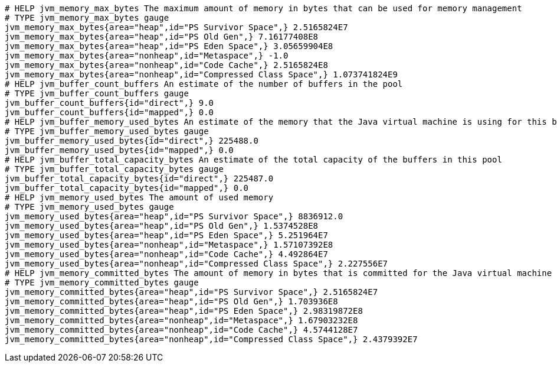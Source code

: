 [source,options="nowrap"]
----
# HELP jvm_memory_max_bytes The maximum amount of memory in bytes that can be used for memory management
# TYPE jvm_memory_max_bytes gauge
jvm_memory_max_bytes{area="heap",id="PS Survivor Space",} 2.5165824E7
jvm_memory_max_bytes{area="heap",id="PS Old Gen",} 7.16177408E8
jvm_memory_max_bytes{area="heap",id="PS Eden Space",} 3.05659904E8
jvm_memory_max_bytes{area="nonheap",id="Metaspace",} -1.0
jvm_memory_max_bytes{area="nonheap",id="Code Cache",} 2.5165824E8
jvm_memory_max_bytes{area="nonheap",id="Compressed Class Space",} 1.073741824E9
# HELP jvm_buffer_count_buffers An estimate of the number of buffers in the pool
# TYPE jvm_buffer_count_buffers gauge
jvm_buffer_count_buffers{id="direct",} 9.0
jvm_buffer_count_buffers{id="mapped",} 0.0
# HELP jvm_buffer_memory_used_bytes An estimate of the memory that the Java virtual machine is using for this buffer pool
# TYPE jvm_buffer_memory_used_bytes gauge
jvm_buffer_memory_used_bytes{id="direct",} 225488.0
jvm_buffer_memory_used_bytes{id="mapped",} 0.0
# HELP jvm_buffer_total_capacity_bytes An estimate of the total capacity of the buffers in this pool
# TYPE jvm_buffer_total_capacity_bytes gauge
jvm_buffer_total_capacity_bytes{id="direct",} 225487.0
jvm_buffer_total_capacity_bytes{id="mapped",} 0.0
# HELP jvm_memory_used_bytes The amount of used memory
# TYPE jvm_memory_used_bytes gauge
jvm_memory_used_bytes{area="heap",id="PS Survivor Space",} 8836912.0
jvm_memory_used_bytes{area="heap",id="PS Old Gen",} 1.5374528E8
jvm_memory_used_bytes{area="heap",id="PS Eden Space",} 5.251964E7
jvm_memory_used_bytes{area="nonheap",id="Metaspace",} 1.57107392E8
jvm_memory_used_bytes{area="nonheap",id="Code Cache",} 4.492864E7
jvm_memory_used_bytes{area="nonheap",id="Compressed Class Space",} 2.227556E7
# HELP jvm_memory_committed_bytes The amount of memory in bytes that is committed for the Java virtual machine to use
# TYPE jvm_memory_committed_bytes gauge
jvm_memory_committed_bytes{area="heap",id="PS Survivor Space",} 2.5165824E7
jvm_memory_committed_bytes{area="heap",id="PS Old Gen",} 1.703936E8
jvm_memory_committed_bytes{area="heap",id="PS Eden Space",} 2.98319872E8
jvm_memory_committed_bytes{area="nonheap",id="Metaspace",} 1.67903232E8
jvm_memory_committed_bytes{area="nonheap",id="Code Cache",} 4.5744128E7
jvm_memory_committed_bytes{area="nonheap",id="Compressed Class Space",} 2.4379392E7

----
